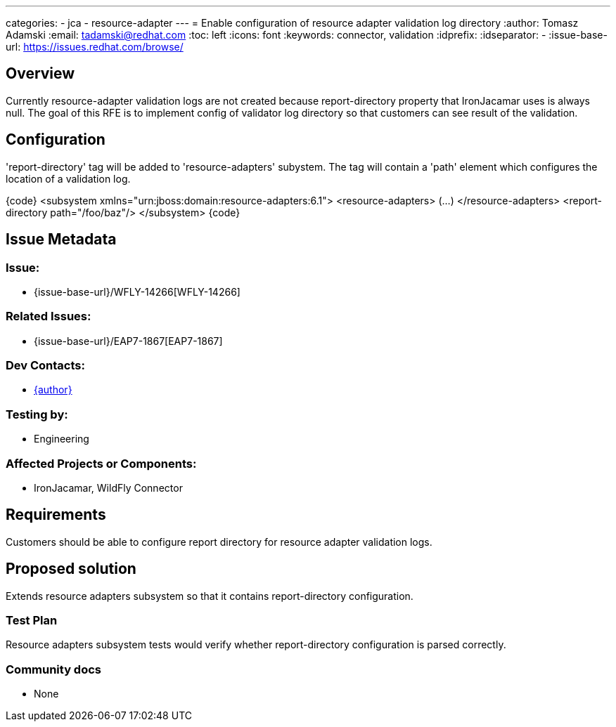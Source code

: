 ---
categories:
  - jca
  - resource-adapter
---
= Enable configuration of resource adapter validation log directory
:author:            Tomasz Adamski
:email:             tadamski@redhat.com
:toc:               left
:icons:             font
:keywords:          connector, validation
:idprefix:
:idseparator:       -
:issue-base-url:    https://issues.redhat.com/browse/

== Overview

Currently resource-adapter validation logs are not created because report-directory property that IronJacamar uses is always null. The goal of this RFE is to implement config of validator log directory so that customers can see result of the validation.

== Configuration

'report-directory' tag will be added to 'resource-adapters' subystem. The tag will contain a 'path' element which configures the location of a validation log.

{code}
<subsystem xmlns="urn:jboss:domain:resource-adapters:6.1">
  <resource-adapters>
  (...)
  </resource-adapters>
  <report-directory path="/foo/baz"/>
</subsystem>
{code}


== Issue Metadata

=== Issue:

* {issue-base-url}/WFLY-14266[WFLY-14266]

=== Related Issues:

* {issue-base-url}/EAP7-1867[EAP7-1867]

=== Dev Contacts:

* mailto:{email}[{author}]

=== Testing by:

* Engineering

=== Affected Projects or Components:

* IronJacamar, WildFly Connector

== Requirements

Customers should be able to configure report directory for resource adapter validation logs.

== Proposed solution

Extends resource adapters subsystem so that it contains report-directory configuration.


=== Test Plan

Resource adapters subsystem tests would verify whether report-directory configuration is parsed correctly.

=== Community docs

* None

